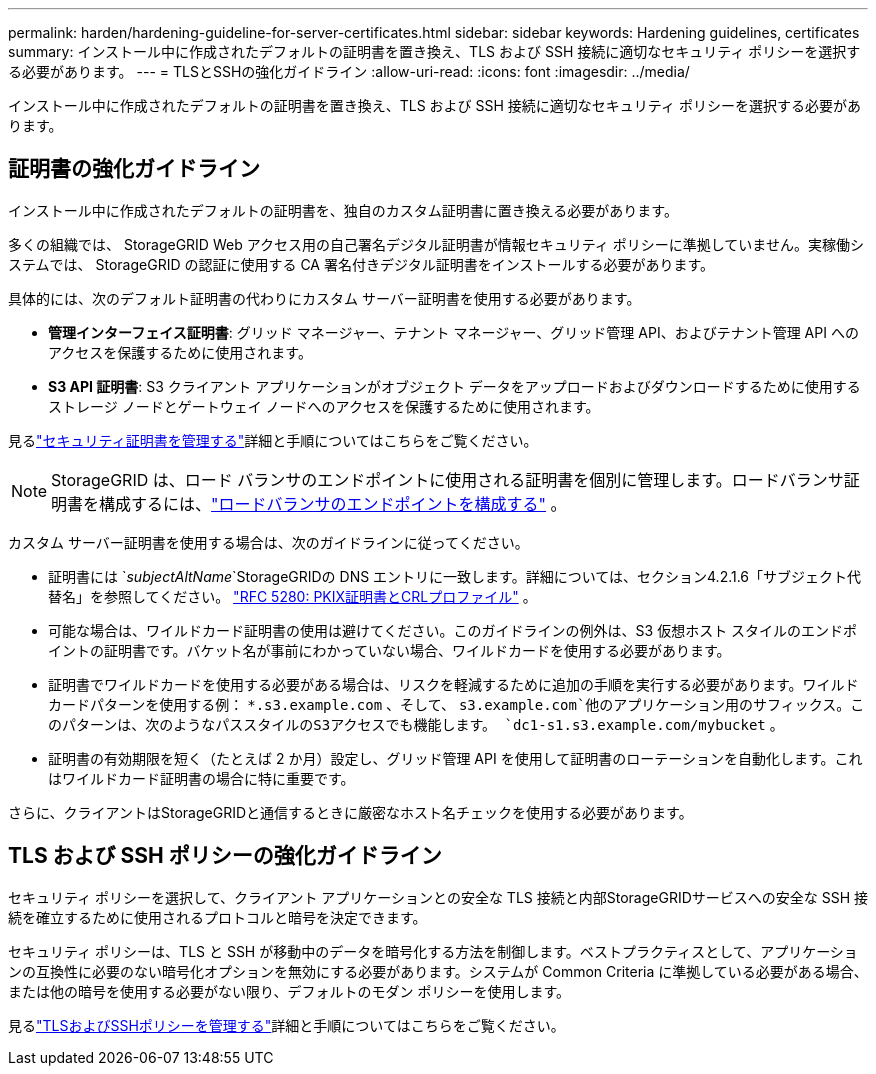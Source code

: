 ---
permalink: harden/hardening-guideline-for-server-certificates.html 
sidebar: sidebar 
keywords: Hardening guidelines, certificates 
summary: インストール中に作成されたデフォルトの証明書を置き換え、TLS および SSH 接続に適切なセキュリティ ポリシーを選択する必要があります。 
---
= TLSとSSHの強化ガイドライン
:allow-uri-read: 
:icons: font
:imagesdir: ../media/


[role="lead"]
インストール中に作成されたデフォルトの証明書を置き換え、TLS および SSH 接続に適切なセキュリティ ポリシーを選択する必要があります。



== 証明書の強化ガイドライン

インストール中に作成されたデフォルトの証明書を、独自のカスタム証明書に置き換える必要があります。

多くの組織では、 StorageGRID Web アクセス用の自己署名デジタル証明書が情報セキュリティ ポリシーに準拠していません。実稼働システムでは、 StorageGRID の認証に使用する CA 署名付きデジタル証明書をインストールする必要があります。

具体的には、次のデフォルト証明書の代わりにカスタム サーバー証明書を使用する必要があります。

* *管理インターフェイス証明書*: グリッド マネージャー、テナント マネージャー、グリッド管理 API、およびテナント管理 API へのアクセスを保護するために使用されます。
* *S3 API 証明書*: S3 クライアント アプリケーションがオブジェクト データをアップロードおよびダウンロードするために使用するストレージ ノードとゲートウェイ ノードへのアクセスを保護するために使用されます。


見るlink:../admin/using-storagegrid-security-certificates.html["セキュリティ証明書を管理する"]詳細と手順についてはこちらをご覧ください。


NOTE: StorageGRID は、ロード バランサのエンドポイントに使用される証明書を個別に管理します。ロードバランサ証明書を構成するには、link:../admin/configuring-load-balancer-endpoints.html["ロードバランサのエンドポイントを構成する"] 。

カスタム サーバー証明書を使用する場合は、次のガイドラインに従ってください。

* 証明書には `_subjectAltName_`StorageGRIDの DNS エントリに一致します。詳細については、セクション4.2.1.6「サブジェクト代替名」を参照してください。 https://tools.ietf.org/html/rfc5280#section-4.2.1.6["RFC 5280: PKIX証明書とCRLプロファイル"^] 。
* 可能な場合は、ワイルドカード証明書の使用は避けてください。このガイドラインの例外は、S3 仮想ホスト スタイルのエンドポイントの証明書です。バケット名が事前にわかっていない場合、ワイルドカードを使用する必要があります。
* 証明書でワイルドカードを使用する必要がある場合は、リスクを軽減するために追加の手順を実行する必要があります。ワイルドカードパターンを使用する例： `*.s3.example.com` 、そして、 `s3.example.com`他のアプリケーション用のサフィックス。このパターンは、次のようなパススタイルのS3アクセスでも機能します。 `dc1-s1.s3.example.com/mybucket` 。
* 証明書の有効期限を短く（たとえば 2 か月）設定し、グリッド管理 API を使用して証明書のローテーションを自動化します。これはワイルドカード証明書の場合に特に重要です。


さらに、クライアントはStorageGRIDと通信するときに厳密なホスト名チェックを使用する必要があります。



== TLS および SSH ポリシーの強化ガイドライン

セキュリティ ポリシーを選択して、クライアント アプリケーションとの安全な TLS 接続と内部StorageGRIDサービスへの安全な SSH 接続を確立するために使用されるプロトコルと暗号を決定できます。

セキュリティ ポリシーは、TLS と SSH が移動中のデータを暗号化する方法を制御します。ベストプラクティスとして、アプリケーションの互換性に必要のない暗号化オプションを無効にする必要があります。システムが Common Criteria に準拠している必要がある場合、または他の暗号を使用する必要がない限り、デフォルトのモダン ポリシーを使用します。

見るlink:../admin/manage-tls-ssh-policy.html["TLSおよびSSHポリシーを管理する"]詳細と手順についてはこちらをご覧ください。
